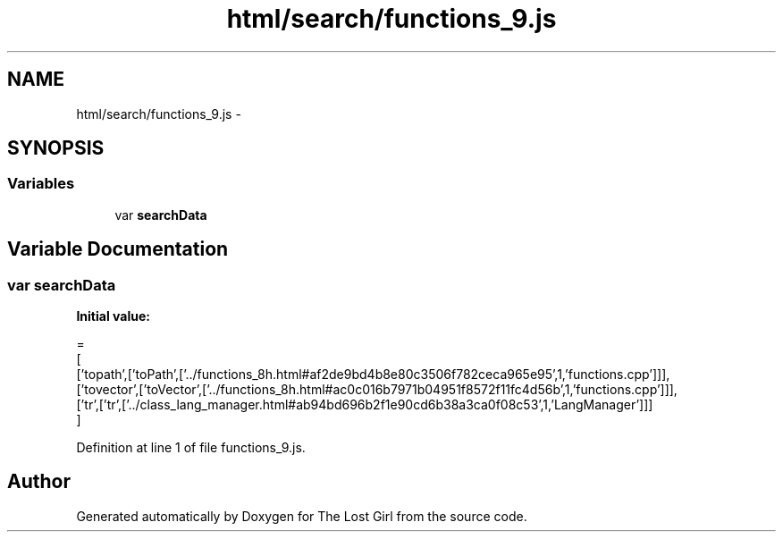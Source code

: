 .TH "html/search/functions_9.js" 3 "Wed Oct 8 2014" "Version 0.0.8 prealpha" "The Lost Girl" \" -*- nroff -*-
.ad l
.nh
.SH NAME
html/search/functions_9.js \- 
.SH SYNOPSIS
.br
.PP
.SS "Variables"

.in +1c
.ti -1c
.RI "var \fBsearchData\fP"
.br
.in -1c
.SH "Variable Documentation"
.PP 
.SS "var searchData"
\fBInitial value:\fP
.PP
.nf
=
[
  ['topath',['toPath',['\&.\&./functions_8h\&.html#af2de9bd4b8e80c3506f782ceca965e95',1,'functions\&.cpp']]],
  ['tovector',['toVector',['\&.\&./functions_8h\&.html#ac0c016b7971b04951f8572f11fc4d56b',1,'functions\&.cpp']]],
  ['tr',['tr',['\&.\&./class_lang_manager\&.html#ab94bd696b2f1e90cd6b38a3ca0f08c53',1,'LangManager']]]
]
.fi
.PP
Definition at line 1 of file functions_9\&.js\&.
.SH "Author"
.PP 
Generated automatically by Doxygen for The Lost Girl from the source code\&.

